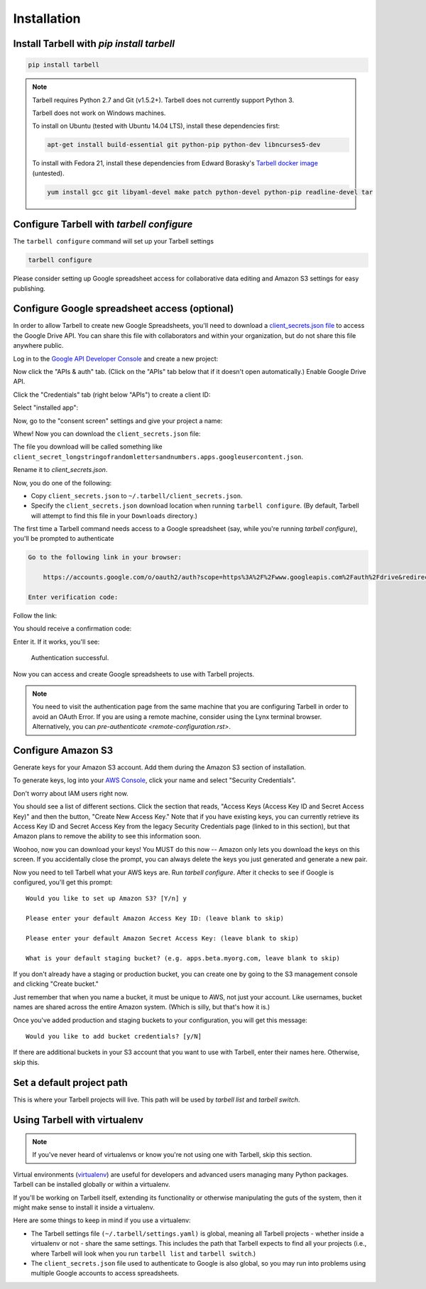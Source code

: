 ============
Installation
============

Install Tarbell with `pip install tarbell`
------------------------------------------

.. code-block:: bash

    pip install tarbell

.. note::

  Tarbell requires Python 2.7 and Git (v1.5.2+). Tarbell does not currently support Python 3.

  Tarbell does not work on Windows machines.

  To install on Ubuntu (tested with Ubuntu 14.04 LTS), install these dependencies first:

  .. code-block:: bash

      apt-get install build-essential git python-pip python-dev libncurses5-dev

  To install with Fedora 21, install these dependencies from Edward Borasky's `Tarbell docker image <https://registry.hub.docker.com/u/znmeb/osjourno-tarbell/dockerfile/>`_ (untested).

  .. code-block:: bash

    yum install gcc git libyaml-devel make patch python-devel python-pip readline-devel tar


Configure Tarbell with `tarbell configure`
------------------------------------------

The ``tarbell configure`` command will set up your Tarbell settings

.. code-block:: bash

  tarbell configure

Please consider setting up Google spreadsheet access for collaborative data editing and Amazon
S3 settings for easy publishing.


Configure Google spreadsheet access (optional)
----------------------------------------------

In order to allow Tarbell to create new Google Spreadsheets, you'll need to
download a `client_secrets.json file <https://developers.google.com/api-client-library/python/guide/aaa_client_secrets>`_
to access the Google Drive API. You can share this file with collaborators and
within your organization, but do not share this file anywhere public.

Log in to the `Google API Developer Console <https://cloud.google.com/console/project>`_ and create a new project:

.. image:: /img/create_1_new.png

.. image:: /img/create_1-5_new.png
   :width: 700px


Now click the "APIs & auth" tab. (Click on the "APIs" tab below that if it 
doesn't open automatically.) Enable Google Drive API.

.. image:: /img/create_2_new.png
   :width: 700px


Click the "Credentials" tab (right below "APIs") to create a client ID:

.. image:: /img/create_3_new.png
   :width: 700px


Select "installed app":

.. image:: /img/create_5_new.png
   :width: 700px

Now, go to the "consent screen" settings and give your project a name:

.. image:: /img/consent-screen.png

Whew! Now you can download the ``client_secrets.json`` file:

.. image:: /img/create_6_new.png
   :width: 700px


The file you download will be called something like 
``client_secret_longstringofrandomlettersandnumbers.apps.googleusercontent.json``.

Rename it to `client_secrets.json`.

Now, you do one of the following:

* Copy ``client_secrets.json`` to ``~/.tarbell/client_secrets.json``.
* Specify the ``client_secrets.json`` download location when running ``tarbell configure``. (By default, Tarbell will attempt to find this file in your ``Downloads`` directory.)

The first time a Tarbell command needs access to a Google spreadsheet (say, while you're running `tarbell configure`), you'll be prompted to
authenticate

.. code-block:: bash

  Go to the following link in your browser:

      https://accounts.google.com/o/oauth2/auth?scope=https%3A%2F%2Fwww.googleapis.com%2Fauth%2Fdrive&redirect_uri=urn%3Aietf%3Awg%3Aoauth%3A2.0%3Aoob&response_type=code&client_id=705475625983-bdm46bacl3v8hlt4dd9ufvgsmgg3jrug.apps.googleusercontent.com&access_type=offline

  Enter verification code: 

Follow the link:

.. image:: /img/create_7_new.png

You should receive a confirmation code:

.. image:: /img/create_8.png


Enter it. If it works, you'll see:

  Authentication successful.

Now you can access and create Google spreadsheets to use with Tarbell projects.

.. note::

    You need to visit the authentication page from the same machine that you are configuring Tarbell
    in order to avoid an OAuth Error. If you are using a remote machine, consider using the Lynx terminal 
    browser. Alternatively, you can `pre-authenticate <remote-configuration.rst>`.

Configure Amazon S3
-------------------

Generate keys for your Amazon S3 account. Add them during the Amazon S3 section of installation.

To generate keys, log into your `AWS Console <http://aws.amazon.com/>`_, click your name and select
"Security Credentials".

.. image:: /img/aws_security_creds.png
   :width: 700px


Don't worry about IAM users right now.

.. image:: /img/aws_continue.png
   :width: 700px


You should see a list of different sections. Click the section that reads, 
"Access Keys (Access Key ID and Secret Access Key)" and then the button, "Create New Access Key."
Note that if you have existing keys, you can currently retrieve its Access Key ID 
and Secret Access Key from the legacy Security Credentials page (linked to in this section), 
but that Amazon plans to remove the ability to see this information soon.

.. image:: /img/aws_create_new_key.png
   :width: 700px


Woohoo, now you can download your keys! You MUST do this now -- Amazon only lets you download 
the keys on this screen. If you accidentally close the prompt, you can always delete the 
keys you just generated and generate a new pair.

.. image:: /img/aws_download_keys.png
   :width: 700px

Now you need to tell Tarbell what your AWS keys are. Run `tarbell configure`. After it checks to see if Google is configured, you'll get this prompt::

  Would you like to set up Amazon S3? [Y/n] y

  Please enter your default Amazon Access Key ID: (leave blank to skip)

  Please enter your default Amazon Secret Access Key: (leave blank to skip)

  What is your default staging bucket? (e.g. apps.beta.myorg.com, leave blank to skip)

If you don't already have a staging or production bucket, you can create one by 
going to the S3 management console and clicking "Create bucket."

.. image:: /img/aws_create_bukkits.png
   :width: 700px

.. image:: /img/aws_bukkit_settings.png
   :width: 700px

Just remember that when you name a bucket, it must be unique to AWS, not just your account. 
Like usernames, bucket names are shared across the entire Amazon system. (Which is silly, but 
that's how it is.)

.. image:: /img/aws_bukkit_settings.png
   :width: 700px

Once you've added production and staging buckets to your configuration, you will get this message::

  Would you like to add bucket credentials? [y/N]

If there are additional buckets in your S3 account that you want to use with Tarbell, enter
their names here. Otherwise, skip this.

Set a default project path
--------------------------

This is where your Tarbell projects will live. This path will be used by `tarbell list` 
and `tarbell switch`.

.. image:: /img/project_path.png
   :width: 700px

Using Tarbell with virtualenv
-----------------------------

.. note::
 
  If you've never heard of virtualenvs or know you're not using one with
  Tarbell, skip this section.

Virtual environments (`virtualenv <http://www.virtualenv.org/>`_) are useful for
developers and advanced users managing many Python packages. Tarbell can be installed
globally or within a virtualenv.

If you'll be working on Tarbell itself, extending its functionality
or otherwise manipulating the guts of the system, then it might make sense to
install it inside a virtualenv.

Here are some things to keep in mind if you use a virtualenv:

* The Tarbell settings file ``(~/.tarbell/settings.yaml)`` is global, meaning all
  Tarbell projects - whether inside a virtualenv or not - share the same
  settings. This includes the path that Tarbell expects to find all your
  projects (i.e., where Tarbell will look when you run ``tarbell list`` and
  ``tarbell switch``.)
* The ``client_secrets.json`` file used to authenticate to Google is also global,
  so you may run into problems using multiple Google accounts to access spreadsheets.

